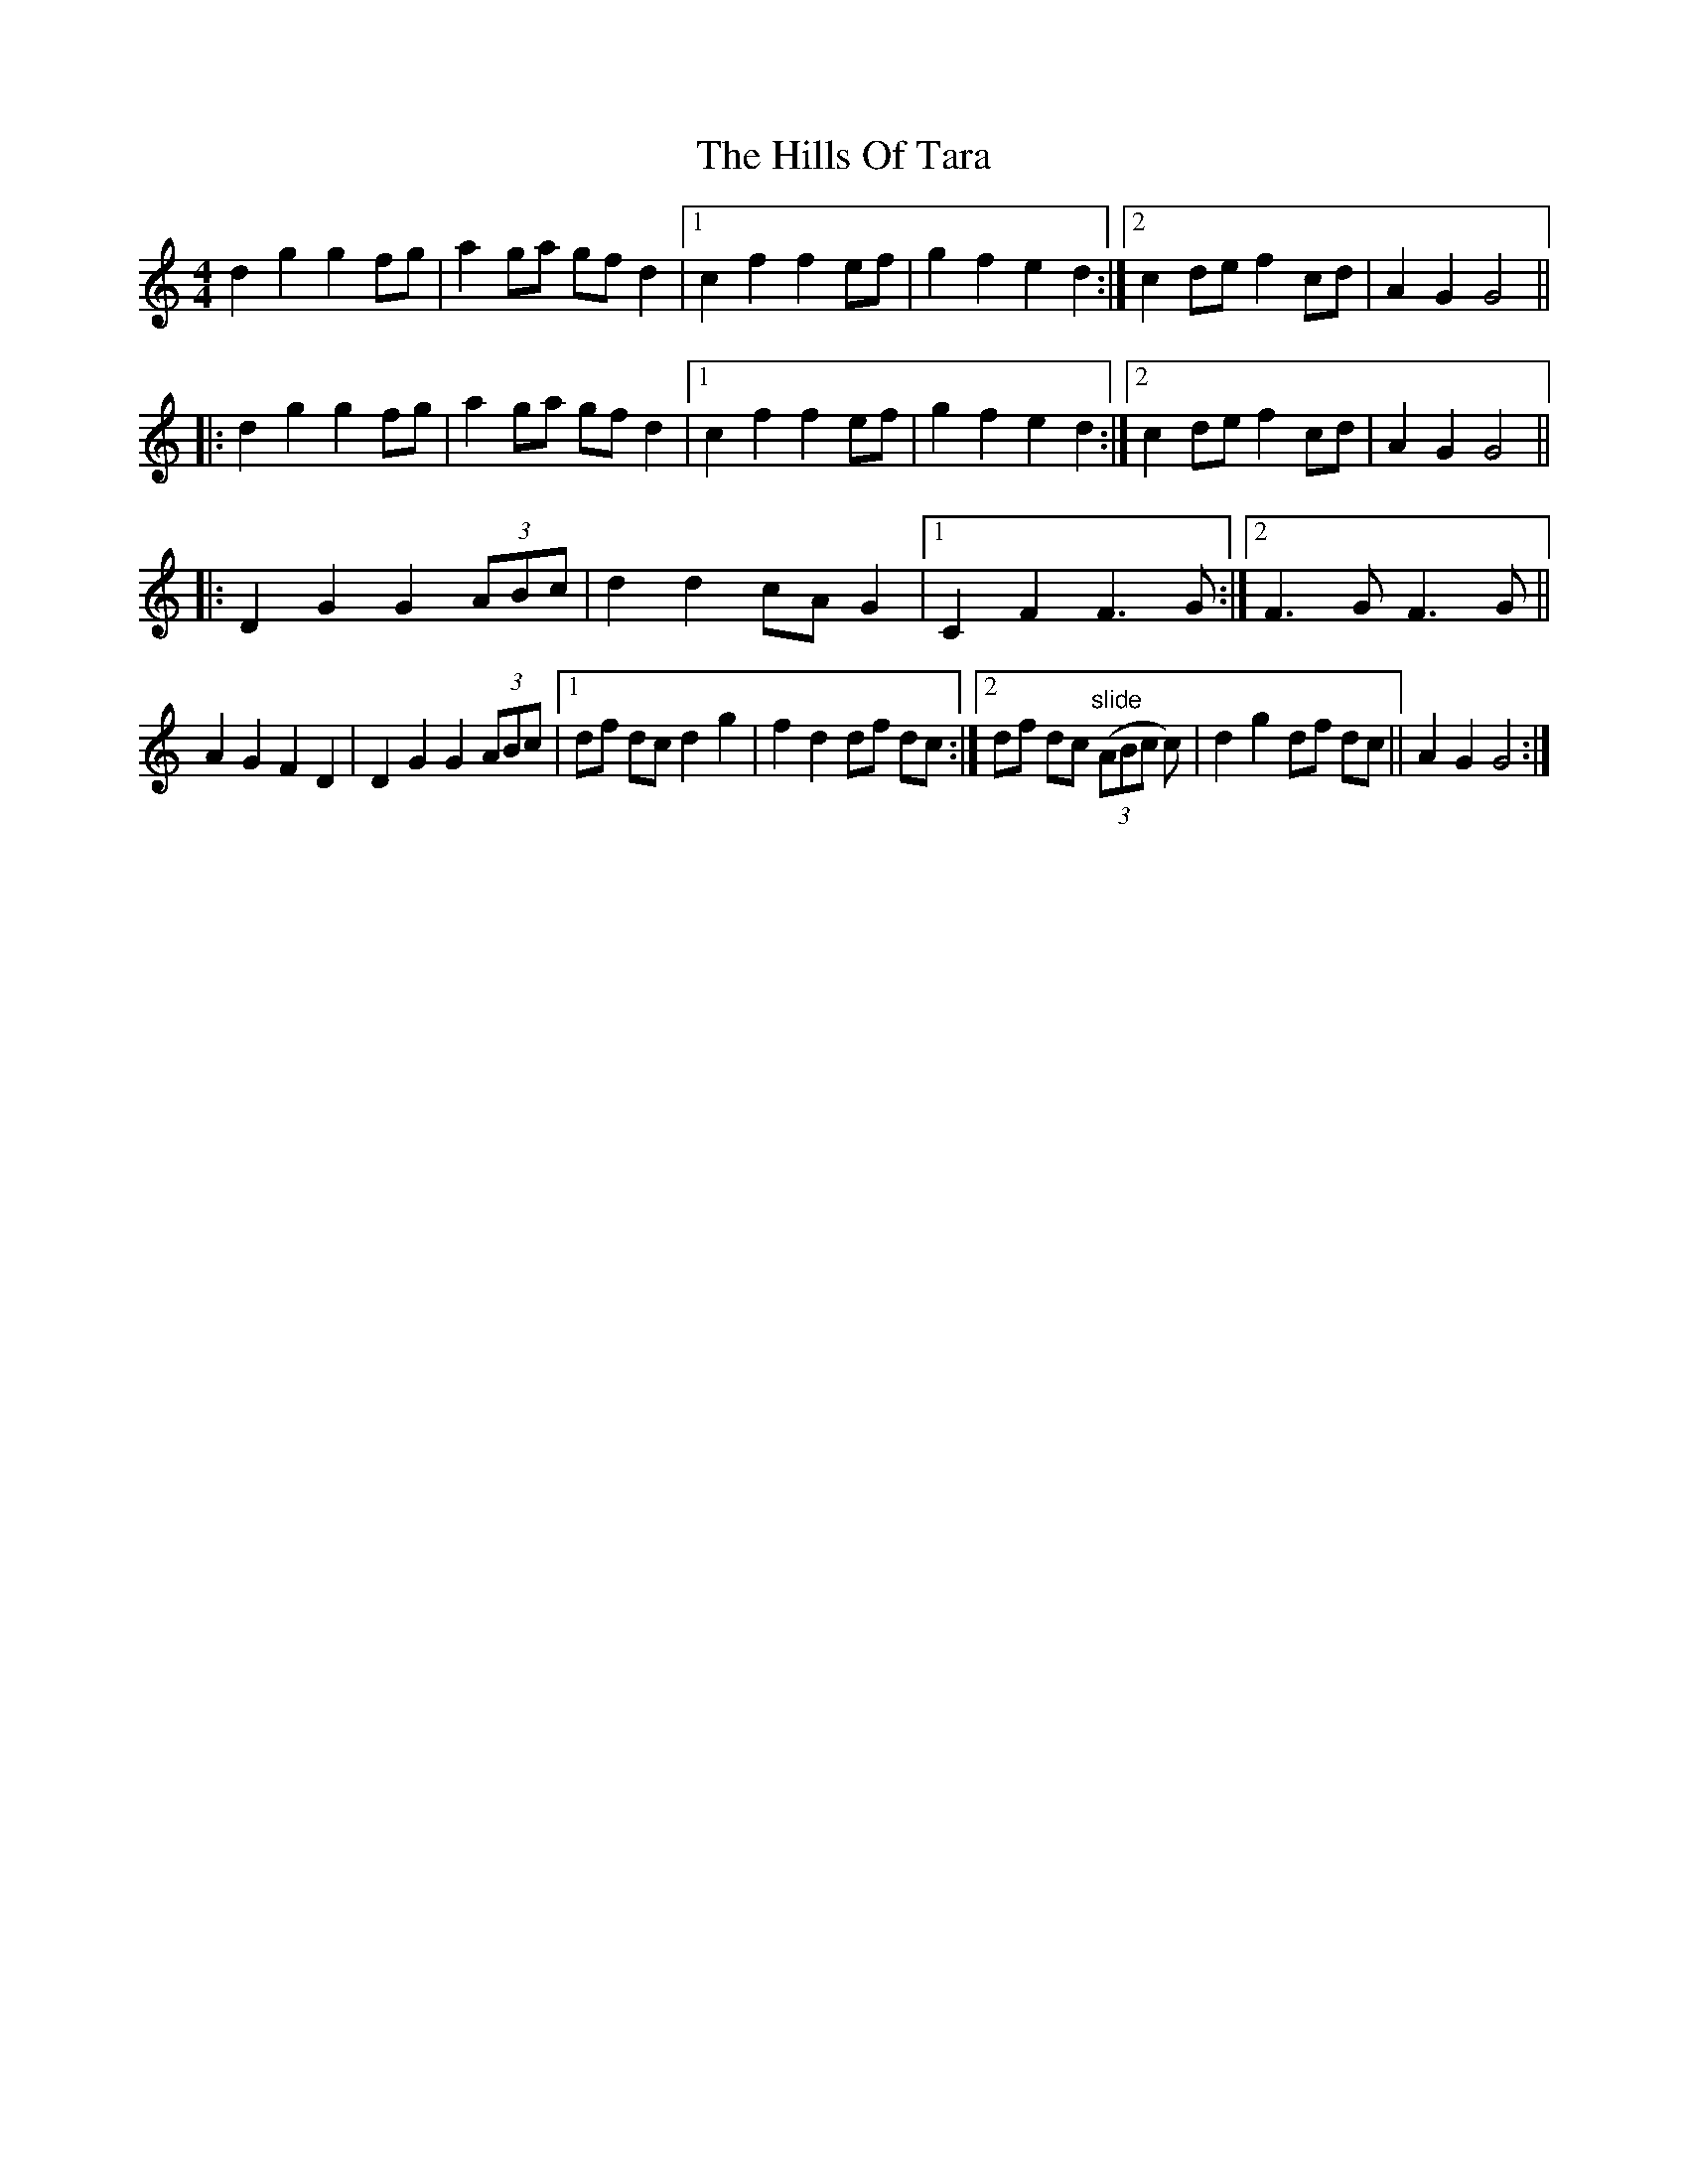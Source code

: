 X: 17535
T: Hills Of Tara, The
R: barndance
M: 4/4
K: Cmajor
d2 g2 g2 fg|a2 ga gf d2|1 c2 f2 f2 ef|g2 f2 e2 d2:|2 c2 de f2 cd|A2 G2 G4||
|:d2 g2 g2 fg|a2 ga gf d2|1 c2 f2 f2 ef|g2 f2 e2 d2:|2 c2 de f2 cd|A2 G2 G4||
|:D2 G2 G2 (3ABc|d2 d2 cA G2|1 C2 F2 F3 G:|2 F3 G F3 G||
A2 G2 F2 D2|D2 G2 G2 (3ABc|1 df dc d2 g2|f2 d2 df dc:|2 df dc "slide"(3(ABc c)|d2 g2 df dc||A2 G2 G4:|

